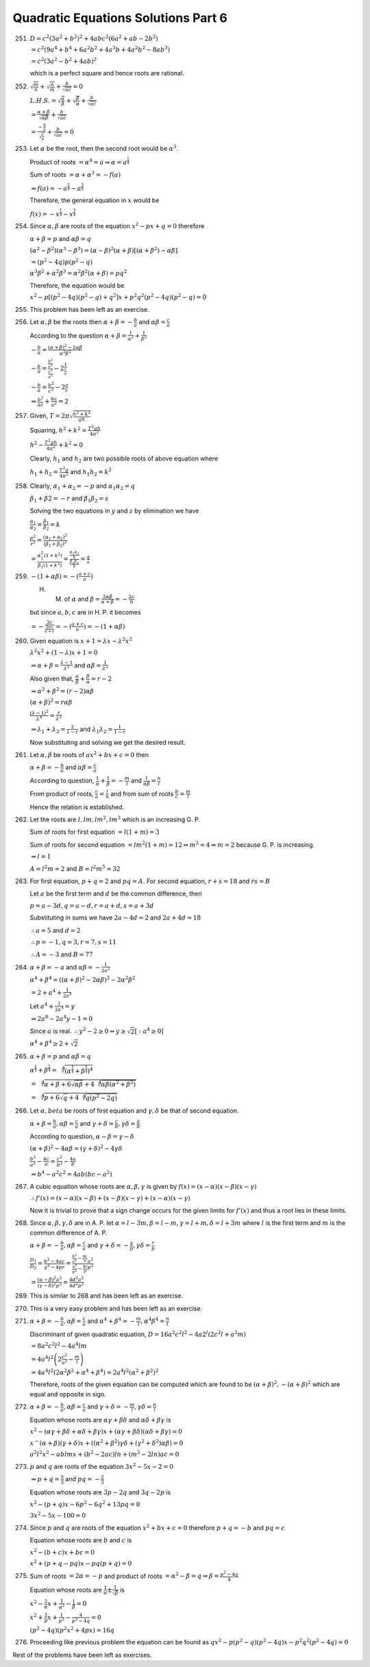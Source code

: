.. meta::
   :author: Shiv Shankar Dayal
   :title: Quadratic Equations Solutions Part 6
   :description: Quadratic Equations Solutions Part 6
   :keywords: quadratic equations, algebra

Quadratic Equations Solutions Part 6
************************************
251. :math:`D = c^2(3a^2 + b^2)^2 + 4abc^2(6a^2 + ab - 2b^2)`

     :math:`= c^2(9a^4 + b^4 + 6a^2b^2 + 4a^3b + 4a^2b^2 - 8ab^3)`

     :math:`= c^2(3a^2 - b^2 + 4ab)^2`

     which is a perfect square and hence roots are rational.
252. :math:`\sqrt{\frac{m}{n}} + \sqrt{\frac{n}{m}} + \frac{b}{\sqrt{ac}} = 0`

     :math:`L. H. S. = \sqrt{\frac{\alpha}{\beta}} + \sqrt{\frac{\beta}{\alpha}} + \frac{b}{\sqrt{ac}}`

     :math:`= \frac{\alpha + \beta}{\sqrt{\alpha\beta}} + \frac{b}{\sqrt{ac}}`

     :math:`= \frac{-\frac{b}{a}}{\sqrt{\frac{c}{a}}} + \frac{b}{\sqrt{ac}} = 0`
253. Let :math:`\alpha` be the root, then the second root would be :math:`\alpha^3`.

     Product of roots :math:`= \alpha^4 = a \Rightarrow \alpha = a^{\frac{1}{4}}`

     Sum of roots :math:`= \alpha + \alpha^3 = -f(a)`

     :math:`\Rightarrow f(a) = -a^{\frac{1}{4}} - a^{\frac{3}{4}}`

     Therefore, the general equation in :math:`x` would be

     :math:`f(x) = -x^{\frac{1}{4}} - x^{\frac{3}{4}}`
254. Since :math:`\alpha, \beta` are roots of the equation :math:`x^2 - px + q = 0` therefore

     :math:`\alpha + \beta = p` and :math:`\alpha\beta = q`

     :math:`(\alpha^2 - \beta^2)(\alpha^3 - \beta^3) = (\alpha - \beta)^2(\alpha + \beta)[(\alpha + \beta^2) - \alpha\beta]`

     :math:`=(p^2 - 4q)p(p^2 - q)`

     :math:`\alpha^3\beta^2 + \alpha^2\beta^3 = \alpha^2\beta^2(\alpha + \beta) = pq^2`

     Therefore, the equation would be

     :math:`x^2 - p[(p^2 - 4q)(p^2 - q) + q^2]x + p^2q^2(p^2 - 4q)(p^2 - q) = 0`
255. This problem has been left as an exercise.
256. Let :math:`\alpha, \beta` be the roots then :math:`\alpha + \beta = -\frac{b}{a}` and :math:`\alpha\beta = \frac{c}{a}`

     According to the question :math:`\alpha + \beta = \frac{1}{\alpha^2} + \frac{1}{\beta^2}`

     :math:`-\frac{b}{a} = \frac{(\alpha + \beta)^2 - 2\alpha\beta}{\alpha^2\beta^2}`

     :math:`-\frac{b}{a} = \frac{\frac{b^2}{a^2}}{\frac{c^2}{a^2}} - 2\frac{1}{\frac{c}{a}}`

     :math:`-\frac{b}{a} = \frac{b^2}{c^2} - 2\frac{a}{c}`

     :math:`\Rightarrow \frac{b^2}{ac} + \frac{bc}{a^2} = 2`
257. Given, :math:`T = 2\pi \sqrt{\frac{h^2 + k^2}{gh}}`

     Squaring, :math:`h^2 + k^2 = \frac{T^2gh}{4\pi^2}`

     :math:`h^2 - \frac{T^2gh}{4\pi^2} + k^2 = 0`

     Clearly, :math:`h_1` and :math:`h_2` are two possible roots of above equation where

     :math:`h_1 + h_2 = \frac{T^2g}{4\pi^2}` and :math:`h_1h_2 = k^2`
258. Clearly, :math:`\alpha_1 + \alpha_2 = -p` and :math:`\alpha_1\alpha_2 = q`

     :math:`\beta_1 + \beta2 = -r` and :math:`\beta_1\beta_2 = s`

     Solving the two equations in :math:`y` and :math:`z` by elimination we have

     :math:`\frac{\alpha_1}{\alpha_2} = \frac{\beta_1}{\beta_2} = k`

     :math:`\frac{p^2}{r^2} = \frac{(\alpha_1 + \alpha_2)^2}{(\beta_1 + \beta_2)^2}`

     :math:`= \frac{\alpha_1^2(1 + k^2)}{\beta_1(1 + k^2)} = \frac{\frac{\alpha_1\alpha_2}{k}}{\frac{\beta_1\beta_2}{k}} = \frac{q}{s}`
259. :math:`-(1 + \alpha\beta) = -(\frac{a + c}{a})`

     H. M. of :math:`\alpha` and :math:`\beta = \frac{2\alpha\beta}{\alpha + \beta} = -\frac{2c}{b}`

     but since :math:`a, b, c` are in H. P. it becomes

     :math:`= -\frac{2c}{\frac{2ac}{a + c}} = -(\frac{a + c}{a}) = -(1 + \alpha\beta)`
260. Given equation is :math:`x + 1 = \lambda x - \lambda^2x^2`

     :math:`\lambda^2x^2 + (1 - \lambda)x + 1 = 0`

     :math:`\Rightarrow \alpha + \beta = \frac{\lambda - 1}{\lambda^2}` and :math:`\alpha\beta = \frac{1}{\lambda^2}`

     Also given that, :math:`\frac{\alpha}{\beta} + \frac{\beta}{\alpha} = r - 2`

     :math:`\Rightarrow \alpha^2 + \beta^2 = (r - 2)\alpha\beta`

     :math:`(\alpha + \beta)^2 = r\alpha\beta`

     :math:`\frac{(\lambda - 1)^2}{\lambda^4} = \frac{r}{\lambda^2}`

     :math:`\Rightarrow \lambda_1 + \lambda_2 = \frac{2}{1 - r}` and :math:`\lambda_1\lambda_2 = \frac{1}{1 - r}`

     Now substituting and solving we get the desired result.
261. Let :math:`\alpha, \beta` be roots of :math:`ax^2 + bx + c = 0` then

     :math:`\alpha + \beta = -\frac{b}{a}` and :math:`\alpha\beta = \frac{c}{a}`

     According to question, :math:`\frac{1}{\alpha} + \frac{1}{\beta} = -\frac{m}{l}` and :math:`\frac{1}{\alpha\beta} = \frac{n}{l}`

     From product of roots, :math:`\frac{c}{a} = \frac{l}{n}` and from sum of roots :math:`\frac{b}{c} = \frac{m}{l}`

     Hence the relation is established.
262. Let the roots are :math:`l, lm, lm^2, lm^3` which is an increasing G. P.

     Sum of roots for first equation :math:`= l(1 + m) = 3`

     Sum of roots for second equation :math:`= lm^2(1 + m) = 12 \Rightarrow m^2 = 4 \Rightarrow m = 2` because G. P. is
     increasing.

     :math:`\Rightarrow l = 1`

     :math:`A = l^2m = 2` and :math:`B = l^2m^5 = 32`
263. For first equation, :math:`p + q = 2` and :math:`pq = A.` For second equation, :math:`r + s = 18` and :math:`rs =
     B`

     Let :math:`a` be the first term and :math:`d` be the common difference, then

     :math:`p = a - 3d, q = a - d, r = a + d, s = a + 3d`

     Substituting in sums we have :math:`2a - 4d = 2` and :math:`2a + 4d = 18`

     :math:`\therefore a = 5` and :math:`d = 2`

     :math:`\therefore p = -1, q = 3, r = 7, s = 11`

     :math:`\therefore A = -3` and :math:`B = 77`
264. :math:`\alpha + \beta = -a` and :math:`\alpha\beta = -\frac{1}{2a^2}`

     :math:`\alpha^4 + \beta^4 = ((\alpha + \beta)^2 - 2\alpha\beta)^2 - 2\alpha^2\beta^2`

     :math:`= 2 + a^4 + \frac{1}{2a^4}`

     Let :math:`a^4 + \frac{1}{2a^4} = y`

     :math:`\Rightarrow 2a^8 - 2a^4y - 1 = 0`

     Since :math:`a` is real. :math:`\therefore y^2 - 2 \ge 0 \Rightarrow y \ge \sqrt{2} [\because a^4 \ge 0]`

     :math:`\alpha^4 + \beta^4 \ge 2 + \sqrt{2}`
265. :math:`\alpha + \beta = p` and :math:`\alpha\beta = q`

     :math:`\alpha^{\frac{1}{4}} + \beta^{\frac{1}{4}} = \sqrt[4]{\left(\alpha^{\frac{1}{4}} +
     \beta^{\frac{1}{4}}\right)^4}`

     :math:`= \sqrt[4]{\alpha + \beta + 6\sqrt{\alpha\beta} + 4\sqrt[4]{\alpha\beta(\alpha^2 + \beta^2)}}`

     :math:`= \sqrt[4]{p + 6\sqrt{q} + 4\sqrt[4]{q(p^2 - 2q)}}`
266. Let :math:`\alpha, beta` be roots of first equation and :math:`\gamma, \delta` be that of second equation.

     :math:`\alpha + \beta = \frac{b}{a}, \alpha\beta = \frac{c}{a}` and :math:`\gamma + \delta = \frac{c}{b},
     \gamma\delta = \frac{a}{b}`

     According to question, :math:`\alpha - \beta = \gamma - \delta`

     :math:`(\alpha + \beta)^2 - 4\alpha\beta = (\gamma + \delta)^2 - 4\gamma\delta`

     :math:`\frac{b^2}{a^2} - \frac{4c}{a} = \frac{c^2}{b^2} - \frac{4a}{b}`

     :math:`\Rightarrow b^4 - a^2c^2 = 4ab(bc - a^2)`
267. A cubic equation whose roots are :math:`\alpha, \beta, \gamma` is given by :math:`f(x) = (x - \alpha)(x -
     \beta)(x - \gamma)`

     :math:`\therefore f'(x) = (x - \alpha)(x - \beta) + (x - \beta)(x - \gamma) + (x - \alpha)(x - \gamma)`

     Now it is trivial to prove that a sign change occurs for the given limits for :math:`f'(x)` and thus a root lies in
     these limits.
268. Since :math:`\alpha, \beta, \gamma, \delta` are in A. P. let :math:`\alpha = l - 3m, \beta = l - m, \gamma = l + m,
     \delta = l + 3m` where :math:`l` is the first term and :math:`m` is the common difference of A. P.

     :math:`\alpha + \beta = -\frac{b}{a}, \alpha\beta = \frac{c}{a}` and :math:`\gamma + \delta = -\frac{q}{p},
     \gamma\delta = \frac{r}{p}`

     :math:`\frac{D_1}{D_2} = \frac{b^2 - 4ac}{q^2 - 4pr} = \frac{\frac{b^2}{a^2} - \frac{4c}{a}}{\frac{a^2}{p^2} -
     \frac{4r}{p}}\frac{a^2}{p^2}`

     :math:`= \frac{(\alpha - \beta)^2}{(\gamma - \delta)^2}\frac{a^2}{p^2} = \frac{4d^2}{4d^2}\frac{a^2}{p^2}`
269. This is similar to 268 and has been left as an exercise.
270. This is a very easy problem and has been left as an exercise.
271. :math:`\alpha + \beta = -\frac{b}{a}, \alpha\beta = \frac{c}{a}` and :math:`\alpha^4 + \beta^4 = -\frac{m}{l},
     \alpha^4\beta^4 = \frac{n}{l}`

     Discriminant of given quadratic equation, :math:`D = 16a^2c^2l^2 - 4a2^l(2c^2l + a^2m)`

     :math:`= 8a^2c^2l^2 - 4a^4lm`

     :math:`= 4a^4l^2\left(2\frac{c^2}{a^2} - \frac{m}{l}\right)`

     :math:`= 4a^4l^2(2\alpha^2\beta^2 + \alpha^4 + \beta^4) = 2a^4l^2(\alpha^2 + \beta^2)^2`

     Therefore, roots of the given equation can be computed which are found to be :math:`(\alpha + \beta)^2, -(\alpha +
     \beta)^2` which are equal and opposite in sign.
272. :math:`\alpha + \beta = -\frac{b}{a}, \alpha\beta = \frac{c}{a}` and :math:`\gamma + \delta = -\frac{m}{l},
     \gamma\delta = \frac{n}{l}`

     Equation whose roots are :math:`\alpha\gamma + \beta\delta` and :math:`\alpha\delta + \beta\gamma` is

     :math:`x^2 - (\alpha\gamma + \beta\delta + \alpha\delta + \beta\gamma)x + (\alpha\gamma +
     \beta\delta)(\alpha\delta + \beta\gamma) = 0`

     :math:`x^ - (\alpha + \beta)(\gamma + \delta)x + ((\alpha^2 + \beta^2)\gamma\delta + (\gamma^2 +
     \delta^2)\alpha\beta) = 0`

     :math:`a^2l^2x^2 - ablmx + (b^2 - 2ac)ln + (m^2 - 2ln)ac = 0`
273. :math:`p` and :math:`q` are roots of the equation :math:`3x^2 - 5x - 2 = 0`

     :math:`\Rightarrow p + q = \frac{5}{3}` and :math:`pq = -\frac{2}{3}`

     Equation whose roots are :math:`3p - 2q` and :math:`3q - 2p` is

     :math:`x^2 - (p + q)x - 6p^2 - 6q^2 + 13pq = 0`

     :math:`3x^2 - 5x - 100 = 0`
274. Since :math:`p` and :math:`q` are roots of the equation :math:`x^2 + bx + c = 0` therefore :math:`p + q = -b` and
     :math:`pq = c`

     Equation whose roots are :math:`b` and :math:`c` is

     :math:`x^2 - (b + c)x + bc = 0`

     :math:`x^2 +(p + q - pq)x - pq(p + q) = 0`
275. Sum of roots :math:`= 2\alpha = -p` and product of roots :math:`= \alpha^2 - \beta = q \Rightarrow \beta =
     \frac{p^2 - 4q}{4}`

     Equation whose roots are :math:`\frac{1}{\alpha}\pm \frac{1}{\sqrt{\beta}}` is

     :math:`x^2 - \frac{2}{\alpha}x + \frac{1}{\alpha^2} - \frac{1}{\beta} = 0`

     :math:`x^2 + \frac{2}{p}x + \frac{1}{p^2} - \frac{4}{p^2 - 4q} = 0`

     :math:`(p^2 - 4q)(p^2x^2 + 4px) = 16q`
276. Proceeding like previous problem the equation can be found as :math:`qx^2 - p(p^2 - q)(p^2 - 4q)x - p^2q^2(p^2 -
     4q) = 0`

Rest of the problems have been left as exercises.
